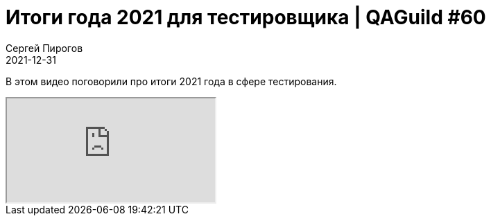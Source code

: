 = Итоги года 2021 для тестировщика | QAGuild #60
Сергей Пирогов
2021-12-31
:jbake-type: post
:jbake-tags: QAGuild, Youtube
:jbake-summary: В этом видео поговорили про итоги 2021 года в сфере тестирования.
:jbake-status: published

В этом видео поговорили про итоги 2021 года в сфере тестирования.

++++
<div class="embed-responsive embed-responsive-16by9">
  <iframe class="embed-responsive-item" src="https://www.youtube.com/embed/WWgNpx76OsU" allowfullscreen></iframe>
</div>
++++
